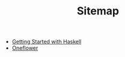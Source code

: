 #+TITLE: Sitemap

   + [[file:haskell.org][Getting Started with Haskell]]
   + [[file:index.org][Oneflower]]
